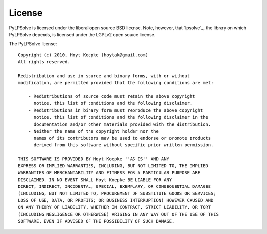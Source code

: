 License
=======

PyLPSolve is licensed under the liberal open source BSD license.
Note, however, that `lpsolve`_, the library on which PyLPSolve
depends, is licensed under the LGPLv2 open source license.

The PyLPSolve license::

    Copyright (c) 2010, Hoyt Koepke (hoytak@gmail.com)
    All rights reserved.
    
    Redistribution and use in source and binary forms, with or without
    modification, are permitted provided that the following conditions are met:

        - Redistributions of source code must retain the above copyright
          notice, this list of conditions and the following disclaimer.
        - Redistributions in binary form must reproduce the above copyright
          notice, this list of conditions and the following disclaimer in the
          documentation and/or other materials provided with the distribution.
        - Neither the name of the copyright holder nor the
          names of its contributors may be used to endorse or promote products
          derived from this software without specific prior written permission.
    
    THIS SOFTWARE IS PROVIDED BY Hoyt Koepke ''AS IS'' AND ANY
    EXPRESS OR IMPLIED WARRANTIES, INCLUDING, BUT NOT LIMITED TO, THE IMPLIED
    WARRANTIES OF MERCHANTABILITY AND FITNESS FOR A PARTICULAR PURPOSE ARE
    DISCLAIMED. IN NO EVENT SHALL Hoyt Koepke BE LIABLE FOR ANY
    DIRECT, INDIRECT, INCIDENTAL, SPECIAL, EXEMPLARY, OR CONSEQUENTIAL DAMAGES
    (INCLUDING, BUT NOT LIMITED TO, PROCUREMENT OF SUBSTITUTE GOODS OR SERVICES;
    LOSS OF USE, DATA, OR PROFITS; OR BUSINESS INTERRUPTION) HOWEVER CAUSED AND
    ON ANY THEORY OF LIABILITY, WHETHER IN CONTRACT, STRICT LIABILITY, OR TORT
    (INCLUDING NEGLIGENCE OR OTHERWISE) ARISING IN ANY WAY OUT OF THE USE OF THIS
    SOFTWARE, EVEN IF ADVISED OF THE POSSIBILITY OF SUCH DAMAGE.
    
    
    
    
    

